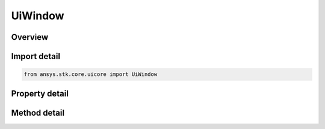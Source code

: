 UiWindow
========

.. py:class:: ansys.stk.core.uicore.UiWindow

   Represents a window abstraction. Provides methods and properties to manipulate the position and the state of the window.

.. py:currentmodule:: UiWindow

Overview
--------

.. tab-set::

    .. tab-item:: Methods
        
        .. list-table::
            :header-rows: 0
            :widths: auto

            * - :py:attr:`~ansys.stk.core.uicore.UiWindow.activate`
              - Activates the window.
            * - :py:attr:`~ansys.stk.core.uicore.UiWindow.close`
              - Close the window.
            * - :py:attr:`~ansys.stk.core.uicore.UiWindow.get_service_by_name`
              - Return a service object that can be accessed at runtime. The method returns null if no service object is associated with the specified symbolic name.
            * - :py:attr:`~ansys.stk.core.uicore.UiWindow.get_service_by_type`
              - Return a service object that can be accessed at runtime. The method returns null if no service object is associated with the specified service type.

    .. tab-item:: Properties
        
        .. list-table::
            :header-rows: 0
            :widths: auto

            * - :py:attr:`~ansys.stk.core.uicore.UiWindow.caption`
              - Gets or sets the window caption. Can only be set within UI plugins for the non unique windows they own.
            * - :py:attr:`~ansys.stk.core.uicore.UiWindow.window_state`
              - The window state.
            * - :py:attr:`~ansys.stk.core.uicore.UiWindow.height`
              - The window height.
            * - :py:attr:`~ansys.stk.core.uicore.UiWindow.width`
              - The window width.
            * - :py:attr:`~ansys.stk.core.uicore.UiWindow.left`
              - The window horizontal position.
            * - :py:attr:`~ansys.stk.core.uicore.UiWindow.top`
              - The window vertical position.
            * - :py:attr:`~ansys.stk.core.uicore.UiWindow.dock_style`
              - The window docking style.
            * - :py:attr:`~ansys.stk.core.uicore.UiWindow.no_wb_close`
              - Whether to close the window when the application workbook is loaded/closed.
            * - :py:attr:`~ansys.stk.core.uicore.UiWindow.un_pinned`
              - The window's pinned state.
            * - :py:attr:`~ansys.stk.core.uicore.UiWindow.supports_pinning`
              - Returns whether the window supports pinning.
            * - :py:attr:`~ansys.stk.core.uicore.UiWindow.toolbars`
              - Returns the window's toolbar collection.



Import detail
-------------

.. code-block:: python

    from ansys.stk.core.uicore import UiWindow


Property detail
---------------

.. py:property:: caption
    :canonical: ansys.stk.core.uicore.UiWindow.caption
    :type: str

    Gets or sets the window caption. Can only be set within UI plugins for the non unique windows they own.

.. py:property:: window_state
    :canonical: ansys.stk.core.uicore.UiWindow.window_state
    :type: WINDOW_STATE

    The window state.

.. py:property:: height
    :canonical: ansys.stk.core.uicore.UiWindow.height
    :type: int

    The window height.

.. py:property:: width
    :canonical: ansys.stk.core.uicore.UiWindow.width
    :type: int

    The window width.

.. py:property:: left
    :canonical: ansys.stk.core.uicore.UiWindow.left
    :type: int

    The window horizontal position.

.. py:property:: top
    :canonical: ansys.stk.core.uicore.UiWindow.top
    :type: int

    The window vertical position.

.. py:property:: dock_style
    :canonical: ansys.stk.core.uicore.UiWindow.dock_style
    :type: DOCK_STYLE

    The window docking style.

.. py:property:: no_wb_close
    :canonical: ansys.stk.core.uicore.UiWindow.no_wb_close
    :type: bool

    Whether to close the window when the application workbook is loaded/closed.

.. py:property:: un_pinned
    :canonical: ansys.stk.core.uicore.UiWindow.un_pinned
    :type: bool

    The window's pinned state.

.. py:property:: supports_pinning
    :canonical: ansys.stk.core.uicore.UiWindow.supports_pinning
    :type: bool

    Returns whether the window supports pinning.

.. py:property:: toolbars
    :canonical: ansys.stk.core.uicore.UiWindow.toolbars
    :type: UiToolbarCollection

    Returns the window's toolbar collection.


Method detail
-------------



.. py:method:: activate(self) -> None
    :canonical: ansys.stk.core.uicore.UiWindow.activate

    Activates the window.

    :Returns:

        :obj:`~None`



.. py:method:: close(self) -> None
    :canonical: ansys.stk.core.uicore.UiWindow.close

    Close the window.

    :Returns:

        :obj:`~None`

















.. py:method:: get_service_by_name(self, name: str) -> typing.Any
    :canonical: ansys.stk.core.uicore.UiWindow.get_service_by_name

    Return a service object that can be accessed at runtime. The method returns null if no service object is associated with the specified symbolic name.

    :Parameters:

    **name** : :obj:`~str`

    :Returns:

        :obj:`~typing.Any`

.. py:method:: get_service_by_type(self, serviceType: WINDOW_SERVICE) -> typing.Any
    :canonical: ansys.stk.core.uicore.UiWindow.get_service_by_type

    Return a service object that can be accessed at runtime. The method returns null if no service object is associated with the specified service type.

    :Parameters:

    **serviceType** : :obj:`~WINDOW_SERVICE`

    :Returns:

        :obj:`~typing.Any`

